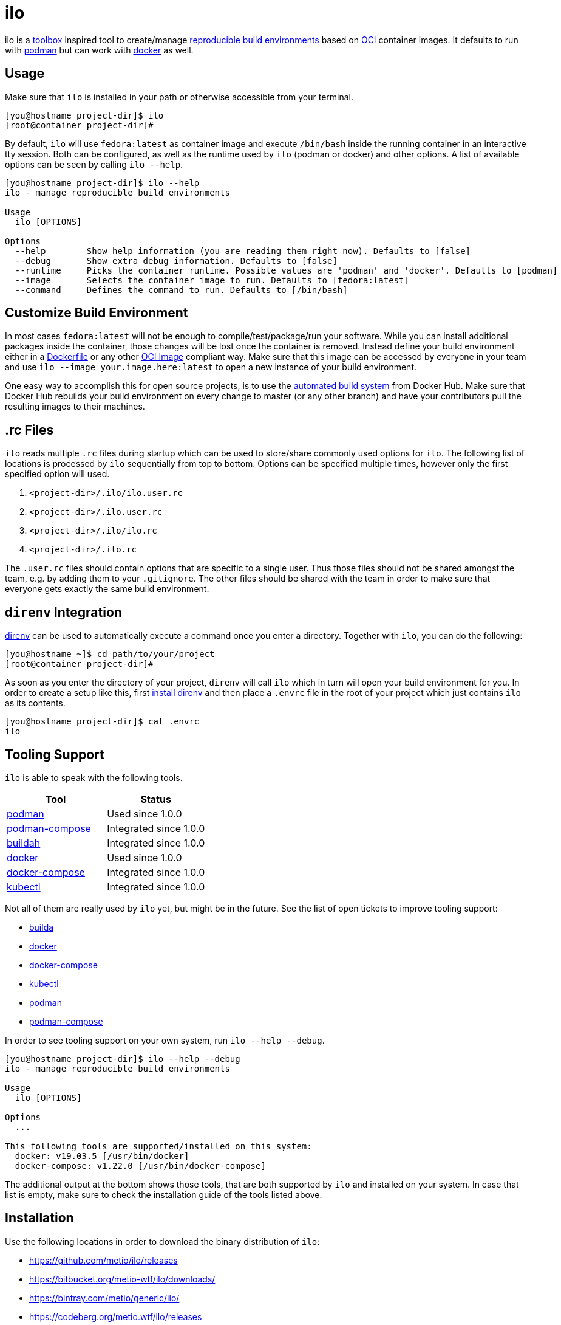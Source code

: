 = ilo

ilo is a link:https://github.com/containers/toolbox[toolbox] inspired tool to create/manage link:https://reproducible-builds.org/[reproducible build environments] based on link:https://www.opencontainers.org/[OCI] container images.
It defaults to run with link:https://podman.io/[podman] but can work with link:https://www.docker.com/products/container-runtime[docker] as well.

== Usage

Make sure that `ilo` is installed in your path or otherwise accessible from your terminal.

[source:shell]
----
[you@hostname project-dir]$ ilo
[root@container project-dir]#
----

By default, `ilo` will use `fedora:latest` as container image and execute `/bin/bash` inside the running container in an interactive tty session.
Both can be configured, as well as the runtime used by `ilo` (podman or docker) and other options.
A list of available options can be seen by calling `ilo --help`.

[source:shell]
----
[you@hostname project-dir]$ ilo --help
ilo - manage reproducible build environments

Usage
  ilo [OPTIONS]

Options
  --help        Show help information (you are reading them right now). Defaults to [false]
  --debug       Show extra debug information. Defaults to [false]
  --runtime     Picks the container runtime. Possible values are 'podman' and 'docker'. Defaults to [podman]
  --image       Selects the container image to run. Defaults to [fedora:latest]
  --command     Defines the command to run. Defaults to [/bin/bash]
----

== Customize Build Environment

In most cases `fedora:latest` will not be enough to compile/test/package/run your software.
While you can install additional packages inside the container, those changes will be lost once the container is removed.
Instead define your build environment either in a link:https://docs.docker.com/engine/reference/builder/[Dockerfile] or any other link:https://github.com/opencontainers/image-spec/blob/master/spec.md[OCI Image] compliant way.
Make sure that this image can be accessed by everyone in your team and use `ilo --image your.image.here:latest` to open a new instance of your build environment.

One easy way to accomplish this for open source projects, is to use the link:https://docs.docker.com/docker-hub/builds/[automated build system] from Docker Hub.
Make sure that Docker Hub rebuilds your build environment on every change to master (or any other branch) and have your contributors pull the resulting images to their machines.

== .rc Files

`ilo` reads multiple `.rc` files during startup which can be used to store/share commonly used options for `ilo`.
The following list of locations is processed by `ilo` sequentially from top to bottom.
Options can be specified multiple times, however only the first specified option will used.

1. `<project-dir>/.ilo/ilo.user.rc`
2. `<project-dir>/.ilo.user.rc`
3. `<project-dir>/.ilo/ilo.rc`
4. `<project-dir>/.ilo.rc`

The `.user.rc` files should contain options that are specific to a single user.
Thus those files should not be shared amongst the team, e.g. by adding them to your `.gitignore`.
The other files should be shared with the team in order to make sure that everyone gets exactly the same build environment.

== `direnv` Integration

link:https://direnv.net/[direnv] can be used to automatically execute a command once you enter a directory.
Together with `ilo`, you can do the following:

[source,shell]
----
[you@hostname ~]$ cd path/to/your/project
[root@container project-dir]#
----

As soon as you enter the directory of your project, `direnv` will call `ilo` which in turn will open your build environment for you.
In order to create a setup like this, first link:https://direnv.net/#basic-installation[install direnv] and then place a `.envrc` file in the root of your project which just contains `ilo` as its contents.

[source,txt]
----
[you@hostname project-dir]$ cat .envrc
ilo
----

== Tooling Support

`ilo` is able to speak with the following tools.

|===
|Tool |Status

|link:https://podman.io/[podman]
|Used since 1.0.0

|link:https://github.com/containers/podman-compose[podman-compose]
|Integrated since 1.0.0

|link:https://github.com/containers/buildah[buildah]
|Integrated since 1.0.0

|link:https://www.docker.com/products/container-runtime[docker]
|Used since 1.0.0

|link:https://docs.docker.com/compose/[docker-compose]
|Integrated since 1.0.0

|link:https://kubernetes.io/docs/reference/kubectl/overview/[kubectl]
|Integrated since 1.0.0
|===

Not all of them are really used by `ilo` yet, but might be in the future.
See the list of open tickets to improve tooling support:

* link:https://codeberg.org/metio.wtf/ilo/issues?q=&type=all&sort=&state=open&labels=1359&milestone=0&assignee=0[builda]
* link:https://codeberg.org/metio.wtf/ilo/issues?q=&type=all&sort=&state=open&labels=1357&milestone=0&assignee=0[docker]
* link:https://codeberg.org/metio.wtf/ilo/issues?q=&type=all&sort=&state=open&labels=1358&milestone=0&assignee=0[docker-compose]
* link:https://codeberg.org/metio.wtf/ilo/issues?q=&type=all&sort=&state=open&labels=1369&milestone=0&assignee=0[kubectl]
* link:https://codeberg.org/metio.wtf/ilo/issues?q=&type=all&sort=&state=open&labels=1355&milestone=0&assignee=0[podman]
* link:https://codeberg.org/metio.wtf/ilo/issues?q=&type=all&sort=&state=open&labels=1356&milestone=0&assignee=0[podman-compose]

In order to see tooling support on your own system, run `ilo --help --debug`.

[source:shell]
----
[you@hostname project-dir]$ ilo --help --debug
ilo - manage reproducible build environments

Usage
  ilo [OPTIONS]

Options
  ...

This following tools are supported/installed on this system:
  docker: v19.03.5 [/usr/bin/docker]
  docker-compose: v1.22.0 [/usr/bin/docker-compose]
----

The additional output at the bottom shows those tools, that are both supported by `ilo` and installed on your system.
In case that list is empty, make sure to check the installation guide of the tools listed above.

== Installation

Use the following locations in order to download the binary distribution of `ilo`:

* https://github.com/metio/ilo/releases
* https://bitbucket.org/metio-wtf/ilo/downloads/
* https://bintray.com/metio/generic/ilo/
* https://codeberg.org/metio.wtf/ilo/releases

None of the widely used package managers have `ilo` in their repository yet.
In case you want to help package `ilo` for your preferred operating system, take a look at the link:https://codeberg.org/metio.wtf/ilo/issues?q=&type=all&sort=&state=open&labels=1361&milestone=0&assignee=0[open packaging issues].

== User Support

In case you need help, don't panic - we've all been there!
Try the following resources in order to get help:

* link:https://codeberg.org/metio.wtf/ilo/issues/new[open a new ticket]
* link:https://matrix.to/#/#ilo:matrix.org[join the chat room]
* link:https://metio.groups.io/g/ilo[send an email to the mailing list]
* link:https://stackoverflow.com/questions/tagged/ilo[ask on stackoverflow]
* Take a walk outside & come back to your issue with a fresh mind

== Alternatives

In case `ilo` does not offer what you are looking for, take a look at the following tools:

* link:https://github.com/containers/toolbox[toolbox]
* link:https://gitian.org/[gitian]
* link:https://rbm.torproject.org/[rbm]

== License

To the extent possible under law, the author(s) have dedicated all copyright and related and neighboring rights to this software to the public domain worldwide.
This software is distributed without any warranty.

You should have received a copy of the CC0 Public Domain Dedication along with this software.
If not, see http://creativecommons.org/publicdomain/zero/1.0/.

== Mirrors

`ilo` is mirrored across several git repositories.
Use any of the following to get a copy of the source.

* https://codeberg.org/metio.wtf/ilo
* https://github.com/metio.wtf/ilo
* https://gitlab.com/metio.wtf/ilo
* https://bitbucket.org/metio-wtf/ilo
